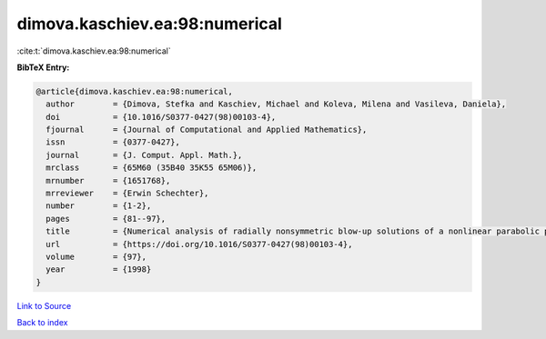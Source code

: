 dimova.kaschiev.ea:98:numerical
===============================

:cite:t:`dimova.kaschiev.ea:98:numerical`

**BibTeX Entry:**

.. code-block:: bibtex

   @article{dimova.kaschiev.ea:98:numerical,
     author        = {Dimova, Stefka and Kaschiev, Michael and Koleva, Milena and Vasileva, Daniela},
     doi           = {10.1016/S0377-0427(98)00103-4},
     fjournal      = {Journal of Computational and Applied Mathematics},
     issn          = {0377-0427},
     journal       = {J. Comput. Appl. Math.},
     mrclass       = {65M60 (35B40 35K55 65M06)},
     mrnumber      = {1651768},
     mrreviewer    = {Erwin Schechter},
     number        = {1-2},
     pages         = {81--97},
     title         = {Numerical analysis of radially nonsymmetric blow-up solutions of a nonlinear parabolic problem},
     url           = {https://doi.org/10.1016/S0377-0427(98)00103-4},
     volume        = {97},
     year          = {1998}
   }

`Link to Source <https://doi.org/10.1016/S0377-0427(98)00103-4},>`_


`Back to index <../By-Cite-Keys.html>`_
